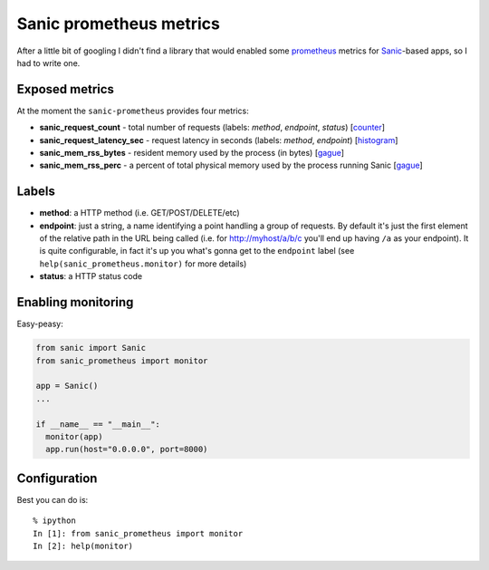 Sanic prometheus metrics
=========================

After a little bit of googling I didn't find a library that would enabled some `prometheus <https://prometheus.io/>`_ metrics for `Sanic <https://github.com/channelcat/sanic>`_-based apps, so I had to write one. 

Exposed metrics
-----------------

At the moment the ``sanic-prometheus`` provides four metrics:

* **sanic_request_count** - total number of requests (labels: *method*, *endpoint*, *status*) [`counter <https://prometheus.io/docs/concepts/metric_types/#counter>`_]
* **sanic_request_latency_sec** - request latency in seconds (labels: *method*, *endpoint*) [`histogram <https://prometheus.io/docs/concepts/metric_types/#histogram>`_]
* **sanic_mem_rss_bytes** - resident memory used by the process (in bytes) [`gague <https://prometheus.io/docs/concepts/metric_types/#gauge>`_]
* **sanic_mem_rss_perc** - a percent of total physical memory used by the process running Sanic [`gague <https://prometheus.io/docs/concepts/metric_types/#gauge>`_]
  
Labels
-----------------

* **method**: a HTTP method (i.e. GET/POST/DELETE/etc)
* **endpoint**: just a string, a name identifying a point handling a group of requests. By default it's just the first element of the relative path in the URL being called (i.e. for http://myhost/a/b/c you'll end up having ``/a`` as your endpoint). It is quite configurable, in fact it's up you what's gonna get to the ``endpoint`` label (see ``help(sanic_prometheus.monitor)`` for more details)
* **status**: a HTTP status code

Enabling monitoring
-----------------

Easy-peasy:

.. code:: python

  from sanic import Sanic
  from sanic_prometheus import monitor

  app = Sanic()
  ...

  if __name__ == "__main__":
    monitor(app)
    app.run(host="0.0.0.0", port=8000)


Configuration
-----------------

Best you can do is::

     % ipython
     In [1]: from sanic_prometheus import monitor
     In [2]: help(monitor)

